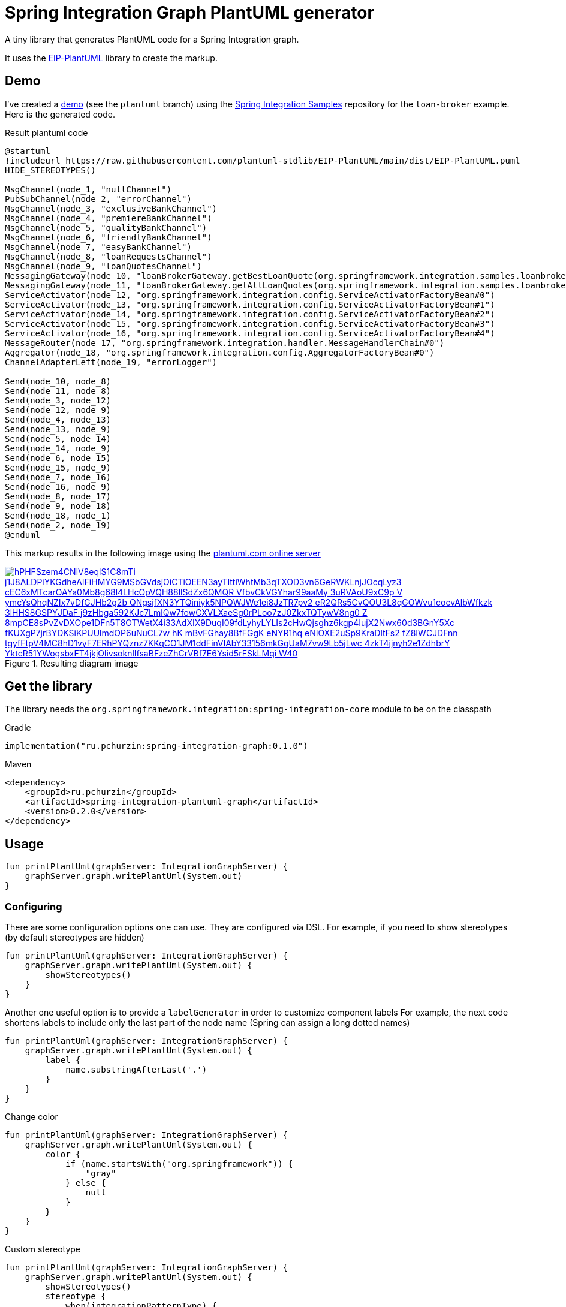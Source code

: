 = Spring Integration Graph PlantUML generator

A tiny library that generates PlantUML code for a Spring Integration graph.

It uses the https://github.com/plantuml-stdlib/EIP-PlantUML[EIP-PlantUML] library to create the markup.

== Demo

I've created a https://github.com//pchurzin/spring-integration-samples/tree/plantuml/applications/loan-broker[demo] (see the `plantuml` branch) using the https://github.com/spring-projects/spring-integration-samples[Spring Integration Samples]
repository for the `loan-broker` example.
Here is the generated code.

.Result plantuml code
[source,plantuml]
----
@startuml
!includeurl https://raw.githubusercontent.com/plantuml-stdlib/EIP-PlantUML/main/dist/EIP-PlantUML.puml
HIDE_STEREOTYPES()

MsgChannel(node_1, "nullChannel")
PubSubChannel(node_2, "errorChannel")
MsgChannel(node_3, "exclusiveBankChannel")
MsgChannel(node_4, "premiereBankChannel")
MsgChannel(node_5, "qualityBankChannel")
MsgChannel(node_6, "friendlyBankChannel")
MsgChannel(node_7, "easyBankChannel")
MsgChannel(node_8, "loanRequestsChannel")
MsgChannel(node_9, "loanQuotesChannel")
MessagingGateway(node_10, "loanBrokerGateway.getBestLoanQuote(org.springframework.integration.samples.loanbroker.domain.LoanRequest)")
MessagingGateway(node_11, "loanBrokerGateway.getAllLoanQuotes(org.springframework.integration.samples.loanbroker.domain.LoanRequest)")
ServiceActivator(node_12, "org.springframework.integration.config.ServiceActivatorFactoryBean#0")
ServiceActivator(node_13, "org.springframework.integration.config.ServiceActivatorFactoryBean#1")
ServiceActivator(node_14, "org.springframework.integration.config.ServiceActivatorFactoryBean#2")
ServiceActivator(node_15, "org.springframework.integration.config.ServiceActivatorFactoryBean#3")
ServiceActivator(node_16, "org.springframework.integration.config.ServiceActivatorFactoryBean#4")
MessageRouter(node_17, "org.springframework.integration.handler.MessageHandlerChain#0")
Aggregator(node_18, "org.springframework.integration.config.AggregatorFactoryBean#0")
ChannelAdapterLeft(node_19, "errorLogger")

Send(node_10, node_8)
Send(node_11, node_8)
Send(node_3, node_12)
Send(node_12, node_9)
Send(node_4, node_13)
Send(node_13, node_9)
Send(node_5, node_14)
Send(node_14, node_9)
Send(node_6, node_15)
Send(node_15, node_9)
Send(node_7, node_16)
Send(node_16, node_9)
Send(node_8, node_17)
Send(node_9, node_18)
Send(node_18, node_1)
Send(node_2, node_19)
@enduml
----

This markup results in the following image using the https://plantuml.com[plantuml.com online server]

.Resulting diagram image
[link=https://www.plantuml.com/plantuml/svg/hPHFSzem4CNlV8eqlS1C8mTi_j1J8ALDPiYKGdheAIFiHMYG9MSbGVdsjOiCTiOEEN3ayTlttiWhtMb3qTXOD3vn6GeRWKLnjJOcqLyz3-cEC6xMTcarOAYa0Mb8g68l4LHcOpVQH88llSdZx6QMQR-VfbvCkVGYhar99aaMy_3uRVAoU9xC9p-V_ymcYsQhqNZIx7vDfGJHb2g2b_QNgsjfXN3YTQiniyk5NPQWJWe1ei8JzTR7pv2_eR2QRs5CvQOU3L8qGOWvu1cocvAlbWfkzk-3lHHS8GSPYJDaF-j9zHbga592KJc7LmlQw7fowCXVLXaeSg0rPLoo7zJ0ZkxTQTywV8ng0-Z-8mpCE8sPvZvDXOpe1DFn5T8OTWetX4i33AdXIX9DuqI09fdLyhyLYLIs2cHwQjsghz6kgp4IujX2Nwx60d3BGnY5Xc-fKUXgP7jrBYDKSiKPUUlmdOP6uNuCL7w-hK_mBvFGhay8BfFGgK_eNYR1hq_eNIOXE2uSp9KraDltFs2_fZ8IWCJDFnn-tgyfFtpV4MC8hD1vyF7ERhPYQznz7KKqCO1JM1ddFinVlAbY33156mkGqUaM7vw9Lb5jLwc-4zkT4jjnyh2e1ZdhbrY_YktcR51YWogsbxFT4jkjOlivsoknlIfsaBFzeZhCrVBf7E6Ysid5rFSkLMqi_W40]
image::https://www.plantuml.com/plantuml/svg/hPHFSzem4CNlV8eqlS1C8mTi_j1J8ALDPiYKGdheAIFiHMYG9MSbGVdsjOiCTiOEEN3ayTlttiWhtMb3qTXOD3vn6GeRWKLnjJOcqLyz3-cEC6xMTcarOAYa0Mb8g68l4LHcOpVQH88llSdZx6QMQR-VfbvCkVGYhar99aaMy_3uRVAoU9xC9p-V_ymcYsQhqNZIx7vDfGJHb2g2b_QNgsjfXN3YTQiniyk5NPQWJWe1ei8JzTR7pv2_eR2QRs5CvQOU3L8qGOWvu1cocvAlbWfkzk-3lHHS8GSPYJDaF-j9zHbga592KJc7LmlQw7fowCXVLXaeSg0rPLoo7zJ0ZkxTQTywV8ng0-Z-8mpCE8sPvZvDXOpe1DFn5T8OTWetX4i33AdXIX9DuqI09fdLyhyLYLIs2cHwQjsghz6kgp4IujX2Nwx60d3BGnY5Xc-fKUXgP7jrBYDKSiKPUUlmdOP6uNuCL7w-hK_mBvFGhay8BfFGgK_eNYR1hq_eNIOXE2uSp9KraDltFs2_fZ8IWCJDFnn-tgyfFtpV4MC8hD1vyF7ERhPYQznz7KKqCO1JM1ddFinVlAbY33156mkGqUaM7vw9Lb5jLwc-4zkT4jjnyh2e1ZdhbrY_YktcR51YWogsbxFT4jkjOlivsoknlIfsaBFzeZhCrVBf7E6Ysid5rFSkLMqi_W40[format=svg]

== Get the library

****
The library needs the `org.springframework.integration:spring-integration-core` module to be on the classpath
****

.Gradle
[source, kotlin]
----
implementation("ru.pchurzin:spring-integration-graph:0.1.0")
----

.Maven
[source, xml]
----
<dependency>
    <groupId>ru.pchurzin</groupId>
    <artifactId>spring-integration-plantuml-graph</artifactId>
    <version>0.2.0</version>
</dependency>
----

== Usage

[source, kotlin]
----
fun printPlantUml(graphServer: IntegrationGraphServer) {
    graphServer.graph.writePlantUml(System.out)
}
----

=== Configuring

There are some configuration options one can use. They are configured via DSL.
For example, if you need to show stereotypes (by default stereotypes are hidden)

[source, kotlin]
----
fun printPlantUml(graphServer: IntegrationGraphServer) {
    graphServer.graph.writePlantUml(System.out) {
        showStereotypes()
    }
}
----

Another one useful option is to provide a `labelGenerator` in order to customize component labels
For example, the next code shortens labels to include only the last part of the node name
(Spring can assign a long dotted names)

[source, kotlin]
----
fun printPlantUml(graphServer: IntegrationGraphServer) {
    graphServer.graph.writePlantUml(System.out) {
        label {
            name.substringAfterLast('.')
        }
    }
}
----

Change color

[source, kotlin]
----
fun printPlantUml(graphServer: IntegrationGraphServer) {
    graphServer.graph.writePlantUml(System.out) {
        color {
            if (name.startsWith("org.springframework")) {
                "gray"
            } else {
                null
            }
        }
    }
}
----

Custom stereotype
[source, kotlin]
----
fun printPlantUml(graphServer: IntegrationGraphServer) {
    graphServer.graph.writePlantUml(System.out) {
        showStereotypes()
        stereotype {
            when(integrationPatternType) {
                pollable_channel -> "<\$polling_consumer>"
                else -> null
            }
        }
    }
}
----
